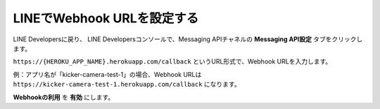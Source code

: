 LINEでWebhook URLを設定する
##########################################

LINE Developersに戻り、
LINE Developersコンソールで、Messaging APIチャネルの **Messaging API設定** タブをクリックします。

``https://{HEROKU_APP_NAME}.herokuapp.com/callback`` というURL形式で、Webhook URLを入力します。

例：アプリ名が「kicker-camera-test-1」の場合、Webhook URLは ``https://kicker-camera-test-1.herokuapp.com/callback`` になります。

.. image:: /images/webhook_url.png

**Webhookの利用** を **有効** にします。